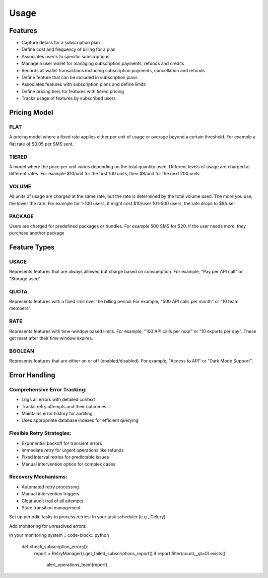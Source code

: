 Usage
=====

.. _features:

Features
--------
+ Capture details for a subscription plan
+ Define cost and frequency of billing for a plan
+ Associates user's to specific subscriptions
+ Manage a user wallet for managing subscription payments, refunds and credits
+ Records all wallet transactions including subscription payments, cancellation and refunds
+ Define feature that can be included in subscription plans
+ Associates features with subscription plans and define limits
+ Define pricing tiers for features with tiered pricing
+ Tracks usage of features by subscribed users

Pricing Model
-------------

FLAT
~~~~ 
A pricing model where a fixed rate applies
either per unit of usage or overage beyond a certain threshold.
For example a flat rate of $0.05 per SMS sent.

TIERED
~~~~~~ 
A model where the price per unit varies depending on the
total quantity used. Different levels of usage are charged at different rates.
For example $10/unit for the first 100 units, then $8/unit for the next 200 units

VOLUME 
~~~~~~
All units of usage are charged at the same rate, but the rate is determined by
the total volume used. The more you use, the lower the rate.
For example  for 1-100 users, it might cost $10/user 101-500 users, the rate drops to $8/user
    
PACKAGE
~~~~~~~
Users are charged for predefined packages or bundles.
For example 500 SMS for $20. If the user needs more, they purchase another package

Feature Types
-------------

USAGE
~~~~~
Represents features that are always allowed but charge based on consumption.
For example, "Pay per API call" or "Storage used".

QUOTA
~~~~~
Represents features with a fixed limit over the billing period.
For example, "500 API calls per month" or "10 team members".
    
RATE 
~~~~
Represents features with time-window based limits.
For example, "100 API calls per hour" or "10 exports per day".
These get reset after their time window expires.

BOOLEAN 
~~~~~~~
Represents features that are either on or off (enabled/disabled).
For example, "Access to API" or "Dark Mode Support".

Error Handling
--------------
Comprehensive Error Tracking:
~~~~~~~~~~~~~~~~~~~~~~~~~~~~~

+ Logs all errors with detailed context
+ Tracks retry attempts and their outcomes
+ Maintains error history for auditing
+ Uses appropriate database indexes for efficient querying


Flexible Retry Strategies:
~~~~~~~~~~~~~~~~~~~~~~~~~~
+ Exponential backoff for transient errors
+ Immediate retry for urgent operations like refunds
+ Fixed interval retries for predictable issues
+ Manual intervention option for complex cases

Recovery Mechanisms:
~~~~~~~~~~~~~~~~~~~~
+ Automated retry processing
+ Manual intervention triggers
+ Clear audit trail of all attempts
+ State transition management


Set up periodic tasks to process retries:
In your task scheduler (e.g., Celery)

.. code-block:: python
   @periodic_task(run_every=timedelta(minutes=5))
   def process_subscription_retries():
      RetryManager().process_pending_retries()

Add monitoring for unresolved errors:

In your monitoring system
.. code-block:: python
   def check_subscription_errors():
      report = RetryManager().get_failed_subscriptions_report()
      if report.filter(count__gt=0).exists():
         alert_operations_team(report)
